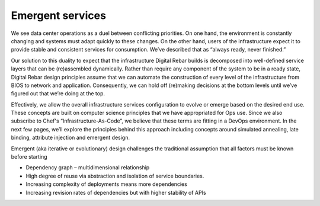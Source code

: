 Emergent services
-----------------

We see data center operations as a duel between conflicting priorities.
On one hand, the environment is constantly changing and systems must
adapt quickly to these changes. On the other hand, users of the
infrastructure expect it to provide stable and consistent services for
consumption. We’ve described that as “always ready, never finished.”

Our solution to this duality to expect that the infrastructure Digital Rebar
builds is decomposed into well-defined service layers that can be
(re)assembled dynamically. Rather than require any component of the
system to be in a ready state, Digital Rebar design principles assume that we
can automate the construction of every level of the infrastructure from
BIOS to network and application. Consequently, we can hold off
(re)making decisions at the bottom levels until we’ve figured out that
we’re doing at the top.

Effectively, we allow the overall infrastructure services configuration
to evolve or emerge based on the desired end use. These concepts are
built on computer science principles that we have appropriated for Ops
use. Since we also subscribe to Chef's “Infrastructure-As-Code”, we
believe that these terms are fitting in a DevOps environment. In the
next few pages, we’ll explore the principles behind this approach including
concepts around simulated annealing, late binding, attribute injection
and emergent design.

Emergent (aka iterative or evolutionary) design challenges the
traditional assumption that all factors must be known before starting

-  Dependency graph – multidimensional relationship
-  High degree of reuse via abstraction and isolation of service
   boundaries.
-  Increasing complexity of deployments means more dependencies
-  Increasing revision rates of dependencies but with higher stability
   of APIs

